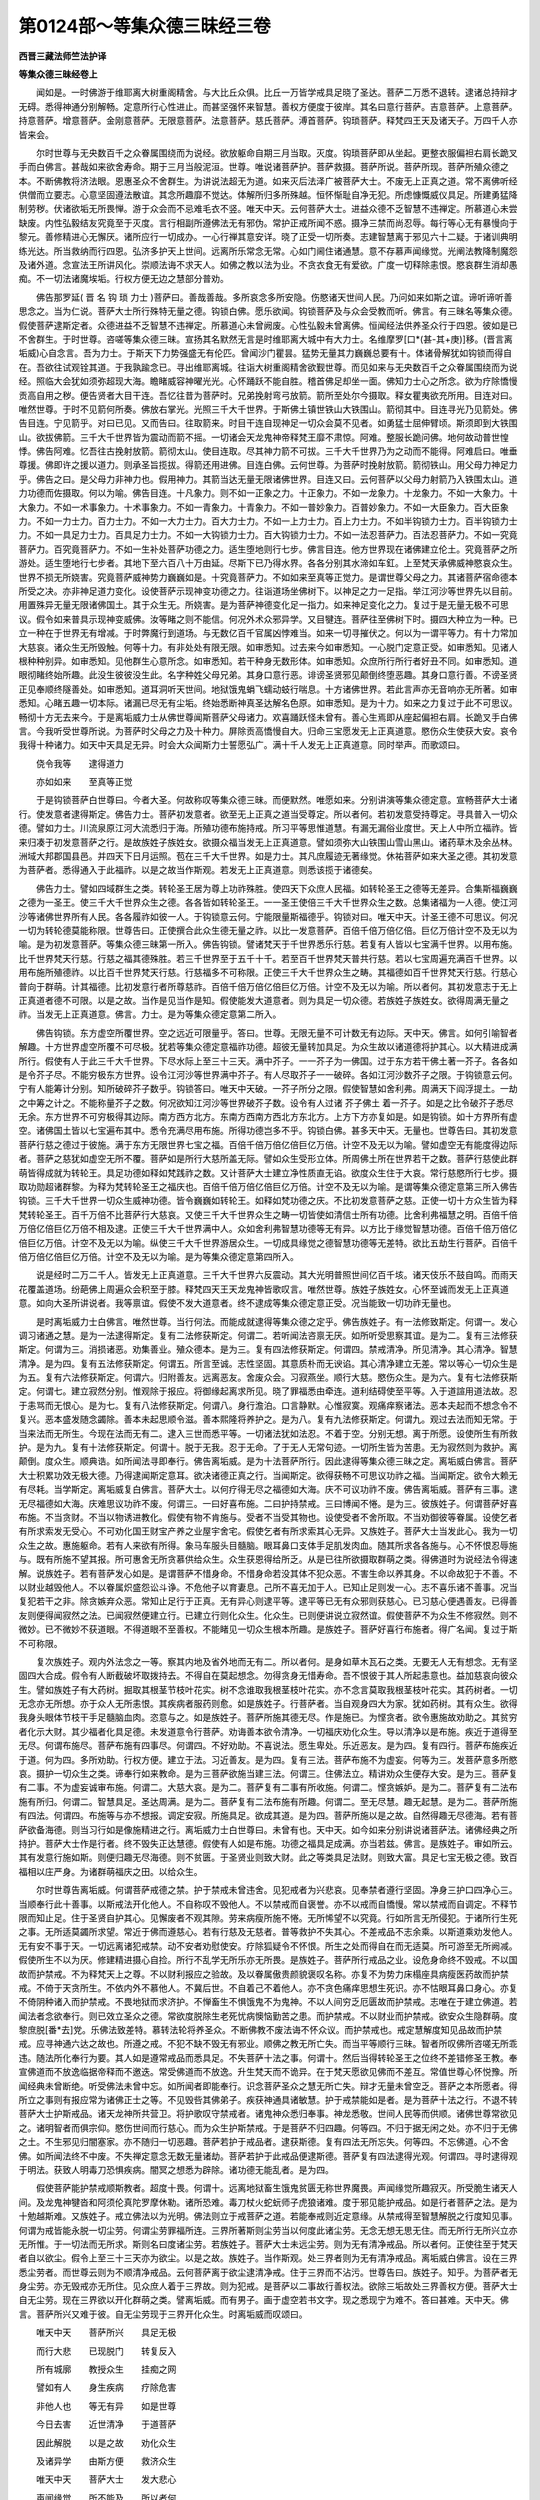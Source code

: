 第0124部～等集众德三昧经三卷
================================

**西晋三藏法师竺法护译**

**等集众德三昧经卷上**


　　闻如是。一时佛游于维耶离大树重阁精舍。与大比丘众俱。比丘一万皆学戒具足晓了圣达。菩萨二万悉不退转。逮诸总持辩才无碍。悉得神通分别解畅。定意所行心性进止。而甚坚强怀来智慧。善权方便度于彼岸。其名曰意行菩萨。吉意菩萨。上意菩萨。持意菩萨。增意菩萨。金刚意菩萨。无限意菩萨。法意菩萨。慈氏菩萨。溥首菩萨。钩琐菩萨。释梵四王天及诸天子。万四千人亦皆来会。

　　尔时世尊与无央数百千之众眷属围绕而为说经。欲放躯命自期三月当取。灭度。钩琐菩萨即从坐起。更整衣服偏袒右肩长跪叉手而白佛言。甚哉如来欲舍寿命。期于三月当般泥洹。世尊。唯说诸菩萨护。菩萨救摄。菩萨所说。菩萨所现。菩萨所殖众德之本。不断佛教将济法眼。恩惠圣众不舍群生。为讲说法超无为道。如来灭后法泽广被菩萨大士。不废无上正真之道。常不离佛听经供僧而立要志。心意坚固遵法散谊。其念所趣靡不觉达。体解所归多所殊越。恒怀惭耻自净无犯。所虑慷慨威仪具足。所建勇猛降制劳秽。伏诸欲垢无所畏惮。游于众会而不忌难毛衣不竖。唯天中天。云何菩萨大士。进益众德不乏智慧不违禅定。所慕道心未尝缺废。内性弘毅结友究竟至于灭度。言行相副所遵佛法无有邪伪。常护正戒所闻不惑。摄净三禁而尚忍辱。每行等心无有暴慢向于黎元。善修精进心无懈厌。诸所应行一切成办。一心行禅其意安详。晓了正受一切所奏。志建智慧离于邪见六十二疑。于诸训典明练光达。所当救纳而行四恩。弘济多护天上世间。远离所乐常念无常。心如门阃住诸通慧。意不存慕声闻缘觉。光阐法教降制魔怨及诸外道。念宣法王所讲风化。崇顺法诲不求天人。如佛之教以法为业。不贪衣食无有爱欲。广度一切释除恚恨。愍哀群生消却愚痴。不一切法诸魔埃垢。行权方便无边之慧部分普劝。

　　佛告那罗延( 晋 名 钩 琐 力士 )菩萨曰。善哉善哉。多所哀念多所安隐。伤愍诸天世间人民。乃问如来如斯之谊。谛听谛听善思念之。当为仁说。菩萨大士所行殊特无量之德。钩锁白佛。愿乐欲闻。钩锁菩萨及与众会受教而听。佛言。有三昧名等集众德。假使菩萨逮斯定者。众德进益不乏智慧不违禅定。所慕道心未曾阙废。心性弘毅未曾离佛。恒闻经法供养圣众行于四恩。彼如是已不舍群生。于时世尊。咨嗟等集众德三昧。宣扬其名默然无言是时维耶离大城中有大力士。名维摩罗[口*(甚-其+庚)]移。(晋言离垢威)心自念言。吾为力士。于斯天下力势强盛无有伦匹。曾闻沙门瞿昙。猛势无量其力巍巍总要有十。体诸骨解犹如钩锁而得自在。吾欲往试观铨其道。于我孰踰念已。寻出维耶离城。往诣大树重阁精舍欲觐世尊。而见如来与无央数百千之众眷属围绕而为说经。照临大会犹如须弥超现大海。瞻睹威容神曜光光。心怀踊跃不能自胜。稽首佛足却坐一面。佛知力士心之所念。欲为疗除憍慢贡高自用之秽。便告贤者大目干连。吾忆往昔为菩萨时。兄弟挽射弯弓放箭。箭所至处尔今摄取。释女瞿夷欲充所用。目连对曰。唯然世尊。于时不见箭何所奏。佛放右掌光。光照三千大千世界。于斯佛土镇世铁山大铁围山。箭彻其中。目连寻光乃见箭处。佛告目连。宁见箭乎。对曰已见。又而告曰。往取箭来。时目干连自现神足一切众会莫不见者。如勇猛士屈伸臂顷。斯须即到大铁围山。欲拔佛箭。三千大千世界皆为震动而箭不摇。一切诸会天龙鬼神帝释梵王靡不肃惊。阿难。整服长跪问佛。地何故动普世惶悸。佛告阿难。忆吾往古挽射放箭。箭彻太山。使目连取。尽其神力箭不可拔。三千大千世界乃为之动而不能得。阿难启曰。唯垂尊援。佛即许之援以道力。则承圣旨揽拔。得箭还用进佛。目连白佛。云何世尊。为菩萨时挽射放箭。箭彻铁山。用父母力神足力乎。佛告之曰。是父母力非神力也。假用神力。其箭当达无量无限诸佛世界。目连又曰。云何菩萨以父母力射箭乃入铁围太山。道力功德而佐摄取。何以为喻。佛告目连。十凡象力。则不如一正象之力。十正象力。不如一龙象力。十龙象力。不如一大象力。十大象力。不如一术事象力。十术事象力。不如一青象力。十青象力。不如一普妙象力。百普妙象力。不如一大臣象力。百大臣象力。不如一力士力。百力士力。不如一大力士力。百大力士力。不如一上力士力。百上力士力。不如半钩锁力士力。百半钩锁力士力。不如一具足力士力。百具足力士力。不如一大钩锁力士力。百大钩锁力士力。不如一法忍菩萨力。百法忍菩萨力。不如一究竟菩萨力。百究竟菩萨力。不如一生补处菩萨功德之力。适生堕地则行七步。佛言目连。他方世界现在诸佛建立伦土。究竟菩萨之所游处。适生堕地行七步者。其地下至六百八十万由延。尽斯下已乃得水界。各各分别其水渧如车釭。上至梵天承佛威神愍哀众生。世界不损无所娆害。究竟菩萨威神势力巍巍如是。十究竟菩萨力。不如如来至真等正觉力。是谓世尊父母之力。其诸菩萨宿命德本所受之决。亦非神足道力变化。设使菩萨示现神变功德之力。往诣道场坐佛树下。以神足之力一足指。举江河沙等世界先以目前。用置殊异无量无限诸佛国土。其于众生无。所娆害。是为菩萨神德变化足一指力。如来神足变化之力。复过于是无量无极不可思议。假令如来普具示现神变威佛。汝等睹之则不能信。何况外术众邪异学。又目犍连。菩萨往至佛树下时。摄四大种立为一种。已立一种在于世界无有增减。于时弊魔行到道场。与无数亿百千官属凶悖难当。如来一切寻摧伏之。何以为一谓平等力。有十力常加大慈哀。诸众生无所毁触。何等十力。有非处处有限无限。如审悉知。过去来今如审悉知。一心脱门定意正受。如审悉知。见诸人根种种别异。如审悉知。见他群生心意所念。如审悉知。若干种身无数形体。如审悉知。众庶所行所行者好丑不同。如审悉知。道眼彻睹终始所趣。此没生彼彼没生此。名字种姓父母兄弟。其身口意行恶。诽谤圣贤邪见颠倒终堕恶趣。其身口意行善。不谤圣贤正见奉顺终隧善处。如审悉知。道耳洞听天世间。地狱饿鬼蜎飞蠕动蚑行喘息。十方诸佛世界。若此言声亦无音响亦无所著。如审悉知。心睹五趣一切本际。诸漏已尽无有尘垢。终始悉断神真圣达解名色原。如审悉知。是为十力。如来之力复过于此不可思议。畅彻十方无去来今。于是离垢威力士从佛世尊闻斯菩萨父母诸力。欢喜踊跃怪未曾有。善心生焉即从座起偏袒右肩。长跪叉手白佛言。今我听受世尊所说。为菩萨时父母之力及十种力。屏除贡高憍慢自大。归命三宝愿发无上正真道意。愍伤众生使获大安。哀令我得十种诸力。如天中天具足无异。时会大众闻斯力士誓愿弘广。满十千人发无上正真道意。同时举声。而歌颂曰。

　　侥令我等　　逮得道力

　　亦如如来　　至真等正觉

　　于是钩锁菩萨白世尊曰。今者大圣。何故称叹等集众德三昧。而便默然。唯愿如来。分别讲演等集众德定意。宣畅菩萨大士诸行。使发意者逮得斯定。佛告力士。菩萨初发意者。欲至无上正真之道当受尊定。所以者何。若初发意受持尊定。寻具普入一切众德。譬如力士。川流泉原江河大流悉归于海。所殖功德布施持戒。所习平等思惟道慧。有漏无漏俗业度世。天上人中所立福祚。皆来归凑于初发意菩萨之行。是故族姓子族姓女。欲摄众福当发无上正真道意。譬如须弥大山铁围山雪山黑山。诸药草木及余丛林。洲域大邦郡国县邑。并四天下日月运照。苞在三千大千世界。如是力士。其凡庶履迹无著缘觉。休祐菩萨如来大圣之德。其初发意为菩萨者。悉得通入于此福祚。以是之故当作斯观。若发无上正真道意。则悉该揽于诸德矣。

　　佛告力士。譬如四域群生之类。转轮圣王居为尊上功祚殊胜。使四天下众庶人民福。如转轮圣王之德等无差异。合集斯福巍巍之德为一圣王。使三千大千世界众生之德。各各皆如转轮圣王。一一圣王使倍三千大千世界众生之数。总集诸福为一人德。使江河沙等诸佛世界所有人民。各各履祚如彼一人。于钩锁意云何。宁能限量斯福德乎。钩锁对曰。唯天中天。计圣王德不可思议。何况一切为转轮德莫能称限。世尊告曰。正使撰合此众生德无量之祚。以比一发意菩萨。百倍千倍万倍亿倍。巨亿万倍计空不及无以为喻。是为初发意菩萨。等集众德三昧第一所入。佛告钩锁。譬诸梵天于千世界悉乐行慈。若复有人皆以七宝满千世界。以用布施。比千世界梵天行慈。行慈之福其德殊胜。若三千世界至于五千十千。若至百千世界梵天普共行慈。若以七宝周遍充满百千世界。以用布施所殖德祚。以比百千世界梵天行慈。行慈福多不可称限。正使三千大千世界众生之畴。其福德如百千世界梵天行慈。行慈心普向于群萌。计其福德。比初发意行者所尊慈祚。百倍千倍万倍亿倍巨亿万倍。计空不及无以为喻。所以者何。其初发意志于无上正真道者德不可限。以是之故。当作是见当作是知。假使能发大道意者。则为具足一切众德。若族姓子族姓女。欲得周满无量之祚。当发无上正真道意。佛言。力士。是为等集众德定意第二所入。

　　佛告钩锁。东方虚空所覆世界。空之远近可限量乎。答曰。世尊。无限无量不可计数无有边际。天中天。佛言。如何引喻智者解趣。十方世界虚空所覆不可尽极。犹若等集众德定意福祚功德。超彼无量转加具足。为众生故以诸道德将护其心。以大精进成满所行。假使有人于此三千大千世界。下尽水际上至三十三天。满中芥子。一一芥子为一佛国。过于东方若干佛土著一芥子。各各如是令芥子尽。不能穷极东方世界。设令江河沙等世界满中芥子。有人尽取芥子一一破碎。各如江河沙数芥子之限。于钩锁意云何。宁有人能筹计分别。知所破碎芥子数乎。钩锁答曰。唯天中天破。一芥子所分之限。假使智慧如舍利弗。周满天下阎浮提土。一劫之中筹之计之。不能称量芥子之数。何况欲知江河沙等世界破芥子数。设令有人过诸 芥子佛土 着一芥子。如是之比令破芥子悉尽无余。东方世界不可穷极得其边际。南方西方北方。东南方西南方西北方东北方。上方下方亦复如是。如是钩锁。如十方界所有虚空。诸佛国土皆以七宝遍布其中。悉令充满尽用布施。所得功德岂多不乎。钩锁白佛。甚多天中天。无量也。世尊告曰。其初发意菩萨行慈之德过于彼施。满于东方无限世界七宝之福。百倍千倍万倍亿倍巨亿万倍。计空不及无以为喻。譬如虚空无有能度得边际者。菩萨之慈犹如虚空无所不覆。菩萨如是所行大慈所盖无际。譬如众生受形立体。所周佛土所在世界若干之数。菩萨行慈使此群萌皆得成就为转轮王。具足功德如释如梵践祚之数。又计菩萨大士建立净性质直无谄。欲度众生住于大哀。常行慈愍所行七步。摄取功勋超诸群黎。为释为梵转轮圣王之福庆也。百倍千倍万倍亿倍巨亿万倍。计空不及无以为喻。是谓等集众德定意第三所入佛告钩锁。三千大千世界一切众生威神功德。皆令巍巍如转轮王。如释如梵功德之庆。不比初发意菩萨之慈。正使一切十方众生皆为释梵转轮圣王。百千万倍不比菩萨行大慈哀。又使三千大千世界众生之畴一切皆使如清信士所有功德。比舍利弗福慧之明。百倍千倍万倍亿倍巨亿万倍不相及逮。正使三千大千世界满中人。众如舍利弗智慧功德等无有异。以方比于缘觉智慧功德。百倍千倍万倍亿倍巨亿万倍。计空不及无以为喻。纵使三千大千世界游居众生。一切成具缘觉之德智慧功德等无差特。欲比五劫生行菩萨。百倍千倍万倍亿倍巨亿万倍。计空不及无以为喻。是为等集众德定意第四所入。

　　说是经时二万二千人。皆发无上正真道意。三千大千世界六反震动。其大光明普照世间亿百千垓。诸天伎乐不鼓自鸣。而雨天花覆盖道场。纷葩佛上周遍众会积至于膝。释梵四天王天龙鬼神皆歌叹言。唯然世尊。族姓子族姓女。心怀至诚而发无上正真道意。如向大圣所讲说者。我等禀谊。假使不发大道意者。终不逮成等集众德定意正受。况当能致一切功祚无量也。

　　是时离垢威力士白佛言。唯然世尊。当行何法。而能成就逮得等集众德之定乎。佛告族姓子。有一法修致斯定。何谓一。发心调习诸通之慧。是为一法逮得斯定。复有二法修获斯定。何谓二。若听闻法咨禀无厌。如所听受思察其谊。是为二。复有三法修获斯定。何谓为三。消损诸恶。劝集善业。殖众德本。是为三。复有四法修获斯定。何谓四。禁戒清净。所见清净。其心清净。智慧清净。是为四。复有五法修获斯定。何谓五。所言至诚。志性坚固。其意质朴而无谀谄。其心清净建立无差。常以等心一切众生是为五。复有六法修获斯定。何谓六。归附善友。远离恶友。舍废众会。习寂燕坐。顺行大慈。愍伤众生。是为六。复有七法修获斯定。何谓七。建立寂然分别。惟观除于报应。将御缘起离求所见。晓了罪福悉由牵连。道利结碍使至平等。入于道諠用道法故。忍于恚骂而无恨心。是为七。复有八法修获斯定。何谓八。身行澹泊。口言静默。心惟寂寞。观痛痒察诸法。恶本夫起而不想念令不复兴。恶本盛发随念蠲除。善本未起思顺令滋。善本熙隆将养护之。是为八。复有九法修获斯定。何谓九。观过去法而知无常。于当来法而无所生。今现在法而无有二。逮入三世而悉平等。一切诸法犹如法忍。不着于空。分别无想。离于所愿。设使所生有所救护。是为九。复有十法修获斯定。何谓十。脱于无我。忍于无命。了于无人无常句迹。一切所生皆为苦患。无为寂然则为救护。离颠倒。度众生。顺典诰。如所闻法寻即奉行。佛告离垢威。是为十法菩萨所行。因此逮得等集众德三昧之定。离垢威白佛言。菩萨大士积累功效无极大德。乃得逮闻斯定意耳。欲决诸德正真之行。当闻斯定。欲得获畅不可思议功祚之福。当闻斯定。欲令大赖无有尽耗。当学斯定。离垢威复白佛言。菩萨大士。以何疗得无尽之福德如大海。庆不可议功祚不废。佛告离垢威。菩萨有三事。逮无尽福德如大海。庆难思议功祚不废。何谓三。一曰好喜布施。二曰护持禁戒。三曰博闻不惓。是为三。彼族姓子。何谓菩萨好喜布施。不当贪财。不当以物诱进教化。假使有物不肯施与。受者不当受其物也。设使受者不舍所取。不当劝御彼等眷属。设使乞者有所求索发无受心。不可劝化国王财宝产养之业屋宇舍宅。假使乞者有所求索其心无异。又族姓子。菩萨大士当发此心。我为一切众生之故。惠施躯命。若有人来欲有所得。象马车服头目髓脑。眼耳鼻口支体手足肌发肉血。随其所求各各施与。心不怀恨忍辱施与。既有所施不望其报。所可惠舍无所贪慕供给众生。众生获恩得给所乏。从是已往所欲摄取群萌之类。得佛道时为说经法令得速解。说族姓子。若有菩萨发心如是。是谓菩萨不惜身命。不惜身命若没其体不犯众恶。不害生命以养其身。不以命故犯于不善。不以财业越毁他人。不以眷属炽盛怨讼斗诤。不危他子以育妻息。己所不喜无加于人。已知止足则发一心。志不喜乐诸不善事。况当复犯若干之非。除贪嫉弃众恶。常知止足行于正真。无有异心则逮平等。逮平等已无有众邪则获慈心。已习慈心便遇善友。已得善友则便得闻寂然之法。已闻寂然便建立行。已建立行则化众生。化众生。已则便讲说立寂然谊。假使菩萨不为众生不修寂然。则不微妙。已不微妙不获道眼。不得道眼不至善权。不能睹见一切众生根本所趣。是族姓子。菩萨好喜行布施者。得广名闻。复过于斯不可称限。

　　复次族姓子。观内外法念之一等。察其内地及省外地而无有二。所以者何。是身如草木瓦石之类。无要无人无有想念。无有坚固四大合成。假令有人断截破坏取拨持去。不得自在莫起想念。勿得贪身无惜寿命。吾不恨彼于其人所起恚意也。益加慈哀向彼众生。譬如族姓子有大药树。掘取其根茎节枝叶花实。树不念谁取我根茎枝叶花实。亦不念言莫取我根茎枝叶花实。其药树者。一切无念亦无所想。亦于众人无所恚恨。其疾病者服药则愈。如是族姓子。行菩萨者。当自观身四大为家。犹如药树。其有众生。欲得我身头眼体节枝干手足髓脑血肉。恣意与之。如是族姓子。菩萨所施其德无尽。作是施已。为悭贪者。欲令惠施故劝助之。其贫穷者化示大财。其少福者化具足德。未发道意令行菩萨。劝诲善本欲令清净。一切福庆劝化众生。导以清净以是布施。疾近于道得至无尽。何谓布施尽。菩萨布施有四事尽。何谓四。不好劝助。不喜说法。愿生卑处。乐近恶友。是为四。复有四行。菩萨布施疾近于道。何为四。多所劝助。行权方便。建立于法。习近善友。是为四。复有三法。菩萨布施不为虚妄。何等为三。发菩萨意多所愍哀。摄护一切众生之类。谛奉行如来教命。是为三菩萨欲施当建三法。何谓三。住佛法立。精讲劝众生便存大安。是为三。菩萨复有二事。不为虚妄诚审布施。何谓二。大慈大哀。是为二。菩萨复有二事有所收施。何谓二。悭贪嫉妒。是为二。菩萨复有二法布施有所归。何谓二。智慧具足。圣达周满。是为二。菩萨复有二法布施有所趣。何谓二。至无尽慧。趣无起慧。是为二。菩萨所施有四法。何谓四。布施等与亦不想报。调定安寂。所施具足。欲成其道。是为四。菩萨所施以是之故。自然得趣无尽德海。若有菩萨欲备海德。则当习行如是像施精进之行。离垢威力士白世尊曰。未曾有也。天中天。如今如来分别讲说诸菩萨法。诸佛经典之所持护。菩萨大士作是行者。终不毁失正达慧德。假使有人如是布施。功德之福具足成满。亦当若兹。佛言。是族姓子。审如所云。其有发意行施如斯。则便归趣无尽海德。则不贫匮。于圣贤业则致大财。此之等类具足法财。则致大富。具足七宝无极之德。致百福相以庄严身。为诸群萌福庆之田。以给众生。

　　尔时世尊告离垢威。何谓菩萨戒德之禁。护于禁戒未曾违舍。见犯戒者为兴悲哀。见奉禁者遵行坚固。净身三护口四净心三。当顺奉行此十善事。以斯戒法开化他人。不自称叹不毁他人。不以禁戒而自褒誉。亦不以戒而自憍慢。常以禁戒而自调定。不释节限而知止足。住于圣贤自护其心。见懈废者不观其隙。劳来病瘦所施不惓。无所悕望不以究竟。行如所言无所侵犯。于诸所行生死之事。无所适莫蠲所求望。常近于佛而遵慈心。若有行慈及无慈者。普等救护不失其心。不差戒品不志余乘。以斯道乘劝发他人。无有安不事于天。一切远离诸犯戒禁。动不安者劝慰使安。疗除狐疑令不怀恨。所生之处而得自在而无适莫。所可游至无所阙减。假使所生不以为厌。修建精进摄心自捡。所行不乱学无所乐亦无所畏。是族姓子。菩萨所行戒品之业。设危身命终不毁戒。不以国故而护禁戒。不为释梵天上之尊。不以财利报应之验故。及以眷属傲贵颜貌褒叹名称。亦复不为势力床榻座具病瘦医药故而护禁戒。不倚于天贪所生。不依内外不慕他人。不冀后世。不自着己不着他人。亦不贪色痛痒思想生死识。亦不怙眼耳鼻口身心。亦复不倚阴种诸入而护禁戒。不畏地狱而求济护。不惮畜生不惧饿鬼不为鬼神。不以人间穷乏厄匮故而护禁戒。志唯在于建立佛道。若闻法者念欲奉行。则已效立圣众之德。常欲度脱除生老死忧病懊恼勤苦之患。而护禁戒。不以财业而护禁戒。欲安众生隐群萌。度黎庶脱[番*去]党。乐佛法致差特。慕转法轮将养圣众。不断佛教不废法诲不怀众议。而护禁戒也。戒定慧解度知见品故而护禁戒。应寻神通六达之故也。所遵之戒。不犯不缺不毁无有邪业。顺佛之教无所亡失。而当平等顺行三昧。智者所叹佛所咨嗟无所乖违。随法所化奉行为要。其人如是遵常戒品而悉具足。不失菩萨十法之事。何谓十。然后当得转轮圣王之位终不差错修圣王教。奉宣佛道而不放逸临据帝释而不邀迭。常受佛道而不放逸。升生梵天而不诡异。在于梵天愿欲见佛而不差互。常值世尊心怀悦豫。所闻经典未曾断绝。听受佛法未曾中忘。如所闻者即能奉行。识念菩萨圣众之慧无所亡失。辩才无量未曾空乏。菩萨之本所愿者。得所立之事则有报应常为诸佛正士之等。不见毁呰其佛弟子。疾获神通具诸敏慧。护于戒禁能如是者。是为菩萨十法之行。不退不转菩萨大士护斯戒品。诸天龙神所共营卫。将护歌叹守禁戒者。诸鬼神众悉归奉事。神龙悉敬。世间人民等而供顺。诸佛世尊常欲见之。诸明智者而俱宗仰。愍伤世间而行慈心。而为众生护斯禁戒。于是菩萨不归四趣。何等四。不归于据无闲之处。亦不归于无佛之土。不生邪见归闇塞家。亦不随归一切恶趣。菩萨若护于戒品者。逮获斯德。复有四法无所忘失。何等四。不忘佛道。心不舍佛。如所闻法终不中废。不失禅定意念无数无量诸劫。菩萨若护于此戒品便逮斯德。菩萨复有四法逮得光观。何谓四。寻时逮得观于明法。获致人明毒刀恐惧疾病。闇冥之想悉为辟除。诸功德无能乱者。是为四。

　　假使菩萨能护禁戒顺斯教者。超度十畏。何谓十。远离地狱畜生饿鬼贫匮无称世界魔畏。声闻缘觉所趣寂灭。所受脆生诸天人间。及龙鬼神犍沓和阿须伦真陀罗摩休勒。诸所恐难。毒刀杖火蛇蚖师子虎狼诸难。度于邪见能护戒品。如是行者菩萨之法。是为十勉越斯难。又族姓子。戒立佛法以为光明。佛法则立于戒菩萨之道。若能奉戒则近定意缘。从禁戒得至智慧解脱之行度知见事。何谓为戒皆能永脱一切尘劳。何谓尘劳罪福所连。三界所著斯则尘劳当以何度此诸尘劳。无念无想无思无住。而无所行无所兴立亦无所惟。于一切法而无所求。斯则名曰度诸尘劳。若族姓子。菩萨大士未远尘劳。则为无有清净戒品。所以者何。正使往至于梵天者自以欲尘。假令上至三十三天亦为欲尘。以是之故。族姓子。当作斯观。处三界者则为无有清净戒品。离垢威白佛言。设在三界悉尘劳者。而世尊云则为不顺清净戒品。云何菩萨离于欲尘逮清净戒。住于三界而不沾污。世尊告曰。族姓子。知乎。为菩萨者无身尘劳。亦无毁戒亦无所住。见众庶人着于三界故。则为犯戒。是菩萨以二事故行善权法。欲除三垢故处三界善权方便。菩萨大士自无尘劳。现在三界欲以开化群萌之类。譬离垢威。而有男子。画于虚空若书文字。现之悉现宁为难不。答曰甚难。天中天。佛言。菩萨所兴又难于彼。自无尘劳现于三界开化众生。时离垢威而叹颂曰。

　　唯天中天　　菩萨所兴　　具足无极

　　而行大悲　　已现脱门　　转复反入

　　所有城廓　　教授众生　　挂痴之网　 

　　譬如有人　　身生疾病　　疗除危害

　　非他人也　　等无有异　　如是世尊

　　今日去害　　近世清净　　于道菩萨

　　因此解脱　　以是之故　　劝化众生

　　及诸异学　　由斯方便　　救济众生

　　唯天中天　　菩萨大士　　发大悲心

　　声闻缘觉　　所不能及　　所以者何

　　声闻缘觉　　无有大悲　　善权方便

　　具足之行　 

**等集众德三昧经卷中**


　　尔时世尊复告离垢威力士言。族姓子。菩萨若闻如此行迹当勤奉行。云何求闻禀听尊长。常行恭敬弃捐憍慢。言语柔和志性仁调。观念于法犹如医药。于师和上设世尊想。自察其身思撰法药发医王想。于诸众生为疾病想。若务求法不当爱身。不贪命不倚寿。不慕于容被服。常好经典以法为本。一切所有施而不吝。志利法谊放忽财利。将护法宝离俗所珍。以利法故灭除一切世间财贿。以法宝利蠲除凡俗所慕之珍。欲除众生尘劳爱欲一切之瑕。常当慕求正法之典。欲度一切众生之类皆至灭度。便当护持导以正法。以能导护正法典者。则能普获将养一切所行德本。以是之故。假使有人欲求佛道。若欲逮成最正觉者。欲得竖立于法柱者。当学博闻。譬如族姓子。须弥山王为天大柱若天上柱。则为巍巍多所覆盖。所在严饰于忉利天。佛言。如是菩萨大士博览广闻则为慧柱。所可游居天上世间光色巍巍。设族姓子。若有菩萨志愿佛道我当成佛。则当晓了权便博闻常修精进。一切众生在于邪智。则为然设智慧灯明。假使菩萨入博闻时精勤求慧。则为具足众生之智所作已辨。尔时诸天则为其人举声咨叹。欢喜善心生焉。今此正士如是谊像。博闻之力逮十种力。致最正觉诸根明达。如是利谊为菩萨行。执智慧刀割截一切尘劳之欲。若有菩萨如是像谊。堪任明慧所说经法。则能蠲除众生尘劳危厄。若有菩萨如是像谊。便能说法灭除爱欲。如是菩萨则能归趣往古世尊所可游居。如是谊像则能降伏魔及官属。如是堪任以十二事法轮为转。如族姓子。菩萨大士精勤博闻立于圣达。应时即普三千大千世界所有众魔。皆为忧愁悒戚难可。今此菩萨不从我教违吾本心。皆见弃捐不得自由。所以者何。族姓子。从闻获智。智于尘劳为最尊。其无尘欲魔不得便。以是之故当作斯观。假使菩萨开入博闻分别经典好乐于法。从是已往所可教授。降制众魔尘欲魔阴盖魔起灭魔天魔官属。是为四魔自然为伏。又族姓子。犹如往古诸菩萨者。所入博闻分别法谊好乐经典。今当粗举略说其要。乃至曩昔久远世时。无央数劫不可称限。广普无量不可思议。彼时劫中有一仙人名曰郁怛。处在林树得五神通。常行等心慈悲喜护。游居幽薮心自念言。吾行慈心其身柔濡常悦安隐。不可以慈灭除众生自在爱欲。亦不可去嗔恚愚痴。旷绝邈路尘劳之欲。不以此慈能致圣贤之正见也。不可致福。安能逮成贤圣等观。复自念言。常以二事可缘致贤圣正见。何谓二。听省他音因缘。思惟静志在行。寻即欢喜发大精进。亦复入于法。我于何所得闻是说。则以法故欲求经典。入于郡国县邑丘聚。欲求经卷永不可闻。时魔天人往至其所言。族姓子。吾有佛名将护读诵。假族姓子。自逼迫身日自暴炙。 自闻其 身所 护音声。然后乃书如是诸颂。尔乃令仁得闻此颂四句之绝。于时族姓子。郁怛仙士心自念言。我从无数难限劫来弃捐此身乐于牢狱。挝杖鞭挞或以利刀。段段解身形体离散肌肉断绝。以爱欲故致得系缚。遭是众患不可称数。不用此身不用危痛痒。未曾以身加益一切。假使能已导利群生。吾当以此无坚固身求得经典。我获善利心怀悦豫。当从天人逮得闻典志未曾有。兴世尊心而怀恭恪。则取利刀自割其身。日中自炙从耳听闻。而谓天言。愿天演说佛名。将护读诵。吾恭敬法故放舍身不惜寿命。以是因缘等集所闻。时族姓子。睹见上仙恭恪乐法巍巍如是。颜色黮黤憔悴。功德难睹即没不现于是上仙心自念言。将无试吾闻此偈乎。为之恭敬奉顺法故。自舍其身不惜寿命得闻之耶。吾所合集恭敬经典。所殖德本不失其功不见欺惑。假使我身至诚不虚。质直无谄愍哀众生。不贪身命舍其体寿。闻此法者由是诚谛。于此现世他方佛国奉修法者。斯等之人令现面像。使我见之得闻经法。这立此愿口复说言。应时下方过三十二诸佛国土。有世界名普等离垢。彼佛号曰无垢称王如来至真等正觉。今现在说法。于时其佛即见上仙心之所念。又欲教化阎浮提人。譬如勇士屈申臂顷。彼佛如是斯须之顷。从己佛土忽然不现。即住止于上仙之前。及与菩萨五百俱。其如来这现世间。自然大光普有所照。而取天花亿百千伎乐不鼓自鸣。诸菩萨会于彼林薮。于时岩树一切根株茎节枝叶华实皆出法音。上胜仙士。适闻彼佛见其形像心无所畏。即时其体平复如故无有疮疣。于是族姓子。上仙见无垢称王如来至真等正觉。相好巍巍犹须弥山。威神光明踰于日月。神妙圣达为天人尊。诸根寂定若虚空不增不减。欢喜踊跃善心显发。即从坐起更整衣服。偏袒右肩右膝着地。叉手白佛。是我世尊。安住大圣。我归命佛及法圣众。唯佛世尊。为我说法。若闻经者建立奉行。蠲除众生所贪受行。兴于正见而说经典。时族姓子。彼无垢称王如来至真等正觉。缘仙士故为诸天子及诸菩萨。分别说此等集众德三昧之定。于众会中八千天子往古造行修治谊理。即逮法忍。上胜仙士闻是三昧。踊跃欢喜入于微妙。寻时逮得无尽辩才。时彼如来。说八章句又复摄取。何等为八。一切诸法皆为本净。从想着致原自然净也。诸法无漏。一切诸漏皆为尽故也。诸法无著。皆度一切诸所著故也。诸法不虚。亦无有明吾我及人。平等一切诸法门故也。诸法何门。普现一切诸法门故也。诸法无来亦无往也。诸法怀来。断除一切诸所趣故也。诸法平等。于三世无去来今故也。而无有二是为上胜。八章句说。一切启度厌诸所有无有众患。

　　佛告上胜仙士。有八门句。至无有二。何谓八。诸法假号倚名故也。诸法像色犹从名兴故也。诸法合会依着字故也。诸法识自由恣故也。诸法自然则以无明自然故也。诸法为尽习行愚故也。诸法无处立于门者住无常故也。诸法平等以一精进趣于门故也。是为上胜八句门也。本无有二而致于二。

　　佛告上胜。复有八精进句。至无有尽而得自在。何谓八。无者。修精进事。劝助咒愿所修经典为现无处。彼者。行精进句。便能示现究竟法谊。不者。遵精进句。为除名色为示现法。所说经法悉令蠲除。他者。奉于精进现寂然法。六者。志于精进讲说经法。超度一切诸所挂碍。无本者。念精进句。为现如来无本之法。因者。精进为现一切缘法罪福为尽。等者。精进三昧示现诸法分别所趣。是为上胜。八精进句无尽辩才。

　　佛告上胜。复有八法为妙法句。觉了诸法为志平等。何谓八。空为印句。而无所倚而为现法。无想印句。无所建立而现经典。无愿印句。不依不倚不着不求而为现法。本际印句。为本空句。而等御之为现经典。法界印句。等御诸法而为本现。无本印句。现入诸法。犹如印句。蠲除去来今所本现法。灭尽印句。究竟灭尽永除诸法之所本现。是为上胜。八印句也。皆悉分别平等诸法而得成就是故于斯上胜。自在之句及所问句。精进句并诸印句。常当安祥顺行其句而精进学。如是族姓子。于彼无垢称王分别所问。于此遣智至彼世界。及余菩萨五千亿百千垓菩萨。斯须之间如发意顷自还佛土。虽还本土无去无来。其土人民不见如来为去为来。于是族姓子。上胜仙士。获无尽辩意不疑妄。亦无所失。得为诸天之所拥护。救护诸天降伏众魔及外异道。行入郡国县邑州域大邦。为一切人讲说经法。分别演斯等集众德三昧。具足千岁宣现此典。开化八万四千群萌之类住于声闻。发起八万四千众生志于缘觉。八万四千黎庶皆发无上正真道意。劝助八万四千蒸民后悉当为转轮圣王。八万四千建立帝释梵天慈悲喜护。无央数人得生天上。上胜仙士。至于末后仙没之时。生于无垢称王如来至真正觉之土。在于普等无垢世界。与万四千天子俱。佛言。族姓子。欲知尔时上胜仙士为异人乎。勿造斯观。所以者何。则吾是也。吾以至诚建立心愿。即致下方所在世界无垢称王如来至。

　　以是之故。族姓子。当作是观。于乐法菩萨。如来未曾取灭度。正法之教亦无灭尽。其好乐法为菩萨者。他方世界诸佛世尊则现目前。乐法菩萨。若在岩处若在树下。独闲居者若中间坐。即时得见受总持门。置于手掌若现裓上。若在头上若在顶上近而不远。乐法菩萨已为曾见过去诸佛。又诸天人发其辩才。亦复从受辩才之慧。乐法菩萨于此经典无有穷尽。诸佛世尊及诸天人不夺其愿。道所建立犹得自在欲得住立百岁千岁一劫过劫。亦得由己。乐法菩萨除老病死兴发其心。其意所在坚强久固。御于大智辩才之慧。乐法菩萨未曾发意犯于他人。以是之故。离垢威。闻斯博闻所积行者。遵奉精进便当逮获于此名德。当复过是复倍无数。若有菩萨欲得获致福藏德普。庆无终既禄无穷已。菩萨所厚功祚无量。不可称限无能尽极其边际者。离垢威。知其大海水尚可数渧。测知限量得其底泥。菩萨所兴三事戒闻施惠。不可胜限得其边际。三千大千世界尚可称量知其铢两尽其边际。欲尽菩萨所兴三事。戒闻施道不可限量。是为族姓子。三事行品。三事之中博闻为尊。为胜为长为无畴匹。譬如须弥山王。持戒施惠。犹如芥子在须弥山侧。当观博闻则须弥山王也。譬如飞鸟翱翔虚空足影所翳。宁几如乎。持戒施惠犹如斯也。譬如虚空弘普无际。博闻之德其若兹矣。所以者何。族姓子。施有二益。离贫匮得大富。戒有二益。度恶趣生升天。闻有二益。得圣慧除邪疑。其布施者。不离诸漏所受之阴。其持戒者。所受诸阴亦与漏俱。其博闻者。无有诸漏亦不受阴。以是之故。离垢威。斯谓菩萨博闻之应。佛说施戒博闻之时。三万二千群生殖众德本。皆发无上正真道德。五百比丘漏尽意解得法眼净。

　　于是离垢威力士白佛言。菩萨几法行疾得不起法忍。佛言。族姓子。菩萨有四法行。疾得不起法忍。何谓四。一观身如影而得解脱。二入于诸法如呼声响。晓了其心犹如幻化。察一切法皆归尽灭。是为四。菩萨疾得不起法忍。复有四法。何谓四。普修弘慈加诸众生。设使学者起于人想劝使晓解。一切诸法令知尽无不造有事。普皆睹见诸佛之法。不以肉眼亦非天眼。亦非法眼无所依倚。分明晓了心之所入。亦无有心亦不见心亦无缘会。是为四。复有四。何谓四。一切所有施而不吝。弃捐邪见。奉清净禁。寂除尘劳。是为四。复有四。何谓四。遵忍辱力入于诸法。悉知尽索。而崇精进。好澹泊法。是为四。复有四。何谓四。逮得禅定则无所倚。察于智慧亦不轻戏。摄权方便不着众生。皆具所行入无等伦。是为四。复有四。何谓四。常行大慈导利众生。具足大悲不厌终始。行于大喜欣乐于法。行于大护除诸倚着。是为四。复有四。何谓四。证明部分于三脱门。除诸三世过去来今。超度三界。观一切法本净无秽。佛言。离垢威。是为四法行。菩萨大士疾得不起法忍佛说此时。离垢威菩萨逮得不起法忍。欢喜踊跃升处虚空。去地四丈九尺。三千大千世界六反震动。其大光明普照世界。而雨天花百千伎乐。不鼓自鸣。于时世尊。知离垢威菩萨所念。寻时欣笑五色光从口出。照于十方无数佛国。还绕三匝从顶上入。贤者阿难。即从坐起更整衣服。偏袒右肩右膝着地。叉手白佛以偈赞曰。

　　得尊净智慧　　其目清明好

　　诸根为寂定　　澹泊度无极

　　光明照七尺　　金容神巍巍

　　何故现欣笑　　唯愿为分别

　　知诸天人行　　心意所归趣

　　三世之清净　　睹之所像类

　　其慧常通达　　未曾有挂碍

　　何故现欣笑　　月姿哀为说

　　过世天中天　　将来之世尊

　　今现十方佛　　智慧畅无量

　　修行悉清白　　疗愈若干病

　　一切靡不了　　愿为分别说

　　其身普周遍　　于此诸佛国

　　言音悉畅达　　无数之刹土

　　心向一切人　　常垂弘大慈

　　最胜哀为说　　敷演斯笑意

　　所在究练法　　寂然如月游

　　无喻如幻化　　自然若如梦

　　所获致得利　　常如雨泡起

　　何故现欣笑　　无师子师子

　　解空无有想　　超度愿脱门

　　诸法为自然　　了现究竟谊

　　寂默常调定　　游步如虚空

　　愿佛分别意　　今笑何感疗

　　孰为发妙心　　志愿尊觉慧

　　谁令力除魔　　应坐树王下

　　最胜今日谁　　而为超拥护

　　何故现欣笑　　大雄发遣说

　　诸声闻之众　　不能蹈斯地

　　一切之缘觉　　莫敢逮此道

　　是诸佛境界　　其德如大海

　　何感而欣笑　　世胜哀说之

　　佛告阿难。尔为宁见离垢威。踊在虚空去地四丈九尺乎。对曰已见。天中天。佛言。离垢威力士菩萨。过三百不可计会劫。当逮得无上正真。为最正觉号力严净王如来正真等正觉明行成为善逝世间解无上士道法御天人师为佛众祐。在于东方世界名清净。劫名净叹。力严净王如来清净世界。富乐炽盛人民安隐米谷平贱。快乐难及诸天人播殖无数。彼国人民被服饮食居止舍宅。譬如第四兜率天上。其佛说法无有奇特异种之说。唯但宣畅菩萨箧藏其佛国土无有声闻缘觉之名。皆纯菩萨逮得法忍。诸菩萨众甚多无极。其佛寿命无有限量。其土无有八据之难。降伏众魔抑制怨敌。无有群邪诸外异道。其佛世界地绀琉璃。紫磨黄金分错其间。于是离垢威菩萨。从虚空下稽首佛足归命世尊。从佛请求欲得出家。尔时钩锁菩萨前白佛言。唯天中天。怪未曾有。如今大圣讲说经典。其有诸天在于虚空。名德高妙皆诣如来。适见如来寻时欢喜。弃捐贡高自大之念。稽首世尊投身自归。大圣。乃能开化于此离垢威力士憍高自大。来诣佛所逮得大法。当为无量不可思议众生之类。演说经法令除慢恣。唯然世尊。其离垢威菩萨大士。为从几佛如来至真等正觉殖众德本。乃能疾逮如是神通。世尊告曰。钩锁。欲知其离垢威力士菩萨。已曾得供养六十二亿诸佛大圣。殖众德本建立无上正真之道。常复奉事无数诸佛净修梵行。钩锁。又问。唯然世尊。以何所殖无德之本而忘道意。心怀憍慢自大之性。来诣世尊欲有所试。佛告钩锁。有四事法。为菩萨行而忘道意。何谓四。心怀憍慢。不恭敬法。轻易善师。从后谤议。是为四。复有四法。何谓四。而复习乐声闻之众。与同所归。志乐下度。诽谤菩萨。忘法师恩。是为四。复有四。何谓四。其行谀谄。于法慢诞。二事自活。求于利养而着奉侍。是为四。复有四。何谓四。不觉魔事。为罪所盖缠绵蔽法。志性怯弱。钩锁。是为四法菩萨忘失道意。钩锁又听。离垢威。用何等故。为菩萨行而忘道意。往古世时。此贤劫中初始有佛。号曰拘娄秦。如来至真等正觉兴出于世。于彼世时。有善财大势贵姓极富梵志。时有一子。魔所惑立自发贡高。不欲往诣于如来所长益法。与沙门梵志诸长者俱。斗诤骂詈多所诽谤。不肯受法亦不见法。不得法师亦不恭敬承顺其教。当尔现世违失五法。何谓五。则离于佛不复相见不得闻法。不复建立菩萨之业不复咨问。所当行者而复忘失众德之本。无坚固意在于道心。摄取不善寻时则离于道行心。尔时寻离此五法行。佛言。钩锁。欲知是时所名善财大势贵姓梵志子乎。岂是异人勿作斯观。所以者何。则今离垢威菩萨是也。于彼世时心怀自大。寻则忘失所修道意。久复将护宿命德本诸通慧心。又有余福不复诽谤于诸通慧。故为力士而有大势。承佛圣旨不为众恶。闻佛音声便自发来。自以己力欲比如来。又闻世尊说菩萨力。寻即弃捐贡高慢恣。往古所殖众善之本。则现目前便逮法忍。威神通慧无所想念。尔时力士钩锁菩萨谓离垢威。唯族姓子。兴发何法逮得法忍。离垢威答曰。发起一切凡夫之法。又问云何而发。答曰。所发起者。至后究竟永无所有。亦非不异其所发起。常不复令有所依倚。亦无所证。钩锁又问。族姓子。凡夫之法及与佛法。有何差别。宁有若干乎。即便答曰。假号而名。因有若干。其谊无异。又问。唯族姓子。其凡夫法。以何解谊。答曰。无常亦无想念。无颠倒谊。又问。族姓子。所谓谊者。何所归趣。答曰。钩锁。其达谊者。亦不蠲除凡夫之法。亦不获于佛道法。又问族姓子。何谓法谊。答曰。无有二谊为诸法谊。又问不。曰其正见者。有二因缘。从他闻若思惟。厥行犹具。又问钩锁。如来不说但归要谊之故。谊则成要。因此何缘要得谊乎。不取美辞。又问钩锁。答曰。教不但取要谊。终不毁坏为菩萨美辞乎。则无有失自损毁也。假使有得美辞谊者。彼所逮者亦无所获。其菩萨者。不归于要谊而说法谊。以聪哲故。其不逮得不用谊报。一切诸法犹得自在。为尊为长为无等伦。所可分别限时消灭究竟灭度。本末永寂则为相谊。世尊所说以故。钩锁。其归命谊则不御法。亦无所念亦无御者不舍不御。其无所念则为坚要。其要坚者彼乃谓谊。钩锁又问。唯族姓子。岂有方计其归要谊。彼则归要一切法乎。答曰。有族姓子。又问以何因缘。答曰。诸法无本。一切悉空诸法澹泊。假使归要于空谊者。要澹泊谊亦复如斯。以是之故。族姓子。其归要谊则为道归一切诸法。答曰。族姓子。佛不言曰了一切诸法。悉归要御。答曰。如斯。以是之故。一切诸法推究本谊根原。所归要者其究竟谊。是等之门则第一谊。如云何当求所如所也。求如是行者。设无有法亦非法。亦无所起亦无所灭。诸贤圣道无有二道。亦无所作亦非不作亦非无造。如是则造菩萨之道。道无所造亦不求谊。亦仪不错乱。离垢威说是语时。五百比丘八百天子。远离尘垢得法眼净。离垢威菩萨谓钩锁曰。族姓子。如来所说但归要谊不取美辞。计此谊者无有二行。究竟其谊亦无所生。是故如来说此谊耳。但归要谊不取美辞。其归要谊并及美辞。本净平等志性自然无所超越。如来故曰。但归要谊不取美辞。

　　复次族姓子。如来所以说此言者。何以二事故兴于正见。何等为二。听察他音缘省思惟。其不博闻于法律者。顺以三昧在于终始堕于贡高。类斯之故。世尊告曰。听省法律乃为博闻多所劝助。以听经法悉以奉行。净于所疗至贤圣道。又问。云何比丘思惟疗行。答曰。以法疗行亦无所行。是为思惟要事有疗行。族姓子。是为疗行之所谓者。复次族姓子。假使菩萨疗行。不发音声不起吾我。有所讲说诸行处者。若说去者若说还者。一切皆亦无住亦无所得。亦无过去亦无当来亦不现在修此诸事。是谓思惟要者而以疗行。设见诸法一切自然悉归灭尽。设受诸法思观要净。假令察见一切诸法本净同像。亦睹要净设见一切诸法。诸法自然从本净起。亦观要净设使观见一切诸法本末不生。究竟无起究竟无灭。亦观要净设使观见一切诸法本净灭度。亦观要净亦不寂然亦无所观。是谓为观。是所观者。亦无所观亦无所见。假使无见无所观者。所见如是亦不见。则不名曰有所见也。于是世尊。赞离垢威菩萨曰。善哉善哉。族姓子。有所说者。当如仁说。其思要净为菩萨者。法不虚妄。其思要净为菩萨者。法无阴盖。其思要净为菩萨者。无有此法亦无脱门。其思要净为菩萨者。所行法者亦无所除。亦无所行亦无去来。是则等观为正见也。见一切法以平等故。亦不不等如有所见。又问。云何一切诸法而不等。如有所见如无所见。又族姓子。此诸法者。亦无欣见亦无不见。本末平等亦无所生。此之谓也。亦无所生亦无所有。不越所见不入寂然。此谓平等。亦不不有亦无所有。亦非自然非不自然。是谓平等。是所言者。亦无所说行无所生。亦无有见亦无越度平等寂然。斯谓等观。以能入于平等故也。又复重问。何故名曰平等入寂然乎。答曰等于吾我亦等非我。一切诸法亦无形像亦无毁呰。是谓平等入于寂然。于是钩锁菩萨白佛言。唯然世尊。至未曾有正入寂然。所由相者本净灭度。菩萨皆知如是诸法。若复闻者乃能信解。有所游居亦不中半而取灭度。佛告钩锁。以故菩萨。善权方便而以为乐。以权方便修具足行。发一切心归于游处四法。何等四。行大慈。无极哀。为诸通慧。不断佛教。是为四。假使能奉宣修此法。则入寂然所趣之相。一切本净悉为灭度。以至寂寞诸法之行。这闻此已则便信乐。所可游居亦不中半而取灭度。是故分别诸法之原。彼则寂寞亦无澹泊亦不堕落。所以者何。不欲弃舍一切众生。离垢威菩萨白佛言。何所菩萨纯淑。如佛所言不堕寂灭。世尊告曰。族姓子。假使菩萨无有诸见亦无想念。是为纯淑。于诸声闻一切众生。不修平等离佛法教。亦不劝乐大乘之行。疑诸通慧离于无愿。亦不灭度入于寂灭。则于其中证菩萨心。志在声闻缘觉而入灭度。又族姓子。菩萨若能入于寂然相者。皆能分别一切诸法。有所兴发悉为一切顺佛法众。遵修大乘为诸通慧之所兴居。愍伤一切群萌之类。普见一切与志愿俱。未曾断绝他人所侥。以是之故。族姓子。当作斯观。计于菩萨而皆纯淑游于寂然。离垢威白佛言。未曾有。世尊。菩萨所行而有差特。悉非声闻缘觉之地所能及也。于是钩锁菩萨白佛言。今此溥首童真者。在是会中静然而坐。亦不讲说于此三昧。世尊。寻见文殊师利心之所念。以心请观溥首童真。溥首童真谓钩锁菩萨。菩萨所行不以功德遵修佛道。不以利养不以生天。不以财业不以名闻。嗟叹德称宣畅其绩。不以衣食床卧病瘦医药。生活之业。不以国王大臣赏赐故。钩锁又问溥首菩萨。以何等故行菩萨道。溥首答曰。为众生故如愍伤之。故以法之谊开化群黎。志大乘故除于虚妄诸勤劳患。生寂然故已忍劳苦。欲安众生令得所愿。无所狐疑无悕望故。则无所著亦无所倚。亦无所受亦不专处。亦不究竟无有善哉。亦不吾我无有斯念。亦不退转亦不还反。设使诸法无所动转。亦不肃震无有将往。无所危害无有欢喜。亦不愁戚己独勇猛。无能胜者无能伏者。莫能踰者亦不憔悴。无所畏难不恐不惧。不卒不暴无有自大。亦无心意常处寂寞。常住无念同谊一乘。一教同像常作等行。悉欲救度众生之故。溥首言。族姓子。菩萨所行如斯比类。是故造行。钩锁又问溥首。何所施造为菩萨行。溥首答曰。设族姓子。其为菩萨不行于尽。亦无所起亦无不起。究竟诸尽尽所当尽。不念诸本末无起亦无所生。亦无聪明造行。如是为菩萨行乃应道行。复次钩锁。菩萨大士。不行尽过去意。于当来意无所起行。于现在意而无所住。亦无所行。心亦不着去来今也。遵修如是为菩萨行乃应道行。复次钩锁。布施道心众生如来则无有二。持戒忍辱精进一心智慧。道及众生至于如来则无有二。假使菩萨常遵此六度无极有所行者。所行之相不忧终始。遵修如此为菩萨行乃应道行。

**等集众德三昧经卷下**


　　复次钩锁。菩萨所遵不行色空。色者自空。亦不空痛痒思想生死识行识自然空。亦不教人行色为空。色者则空。本末尽无则曰自然。痛痒思想生死识则亦为空。若欲尽者本末尽空。故曰识空亦曰自然。若已尽者一切诸法亦当复尽。若诸法尽色亦当尽。痛痒思想生死识。识以便尽。假使一切诸色尽者。一切诸法亦当复尽。设使诸法尽者识亦当尽。假使菩萨遵修如是。为菩萨行则应道行。复次钩锁菩萨。菩萨所行亦不断除凡夫法行。至于佛法亦不殷勤度生死行也。亦不具足于灭度事。亦不睹见不善法兴。亦不观察于诸善法之所由来。不以惠故亦不见识。不用识故而见于慧。亦不破坏诸法界行。有所信喜至于解脱也。假使菩萨遵修如是。为菩萨行则应道行。复次族姓子。菩萨大士若造行者。法界无量人界无限。而悉信解法界无限慧界人界悉尽。所行法界人界则无有二。不以法界而有所损亦无有尽。想亦如是人界亦然。人界有相法界无相。及与人界如此相者。则无有相。其无有相。睹一切法悉无有相。不尽人界行无所畏。益从无要思想而兴起发也。颠倒之事诳诈化惑相处其中。其所行者不除欲尽不慕所生。亦不名闻亦不计常亦无所坏。亦不灭除我人寿命。假使菩萨遵修如是。为菩萨行则应道行。说是菩萨所行者品时。百千天子逮得法忍。尔时离垢威菩萨。即寻启受举大音声而叹颂言。使一切人群萌之类。所愿皆得普获利谊。如佛世尊悉令信乐此三昧定。

　　尔时魔王波旬谓溥首童真曰。我为堪任叹菩萨道如菩萨行乎。溥首答曰。可行也。时魔言曰。一切人行则菩萨行。诸声闻缘觉行则菩萨行。下一切居家所习荫担之行则菩萨行。一切魔行则菩萨行。所以者何。菩萨皆当同处其中。一切悉学是菩萨学。钩锁菩萨往诣魔所而谓之曰。云何菩萨而悉普学。魔答曰。八万四千种众生之行。二万一千则属贪欲行。二万一千属嗔怒行。二万一千属愚痴行。二万一千属等分行。是等之类皆悉遍入菩萨之行。是故钩锁。行贪欲行而离于欲行。嗔怒行而离于怒。行愚痴行而离于痴。行等分行而离等分适无所著。又族姓子。若有菩萨普遵一切众生之行。则能遍察群萌之行。开化一切黎庶之类。若有菩萨所修如是。为菩萨行则应道行。又问魔曰何谓一切魔行为菩萨行。答曰。菩萨皆当入诸魔心之所行故也。不以起为起。不随魔事之所教也。觉了魔行化众生行。观其所行不修彼行。独于魔众而示现不行魔行。又当修学魔之治化。虽在魔中而无魔事。又问魔曰。何谓一切声闻缘觉行为菩萨行。答曰。族姓子。假使菩萨为诸声闻缘觉。讲说经法具足所愿。在于彼行遵崇长益精进之行。当求斯惠。不用彼乘而取灭度也。复次族姓子。一切诸行皆自然行为泊澹。行菩萨所当信乐行者。其行已过一切所行如审谛行。一切诸行无所住。一切诸行悉无为行。亦无合会无所起行无所住行。菩萨当崇如是之行。魔王又问溥首。仁可垂恩重。复说此诸所行乎。溥首答曰辩才堪任皆度一切。所有境界为菩萨行。所以者何。其彼行者。不与眼界而俱合也。不与色界而合会也。不与耳声鼻香舌味身更意法意界。而俱合也。以是故。魔当作斯观。假使能度诸境界者。号曰正士。复次天子。菩萨设能如是行者。不为欺惑诸佛世尊。如是行为菩萨行则应道行。又问。何谓溥首。菩萨所行。而不欺惑诸佛世尊及一切法。溥首菩萨答曰。如来所说诚谛解诸法空。一切悉无逮最正觉。假使菩萨依倚见身及诸佛法。并见泥洹则为欺惑诸如来也。天子。欲知如来行者。于一切法而无想着乃逮正觉。假使菩萨于一切法。有所想求与想游居。则为欺惑于如来也。天子。如来审实诚谛无所从出。亦无所生亦无所起。亦无所有亦无所倚。亦无有相来无所来亦无所住。本性清净本性明达本净灭度。犹如虚空无有形貌。解一切法亦悉如是乃逮正觉。假使菩萨在于诸法。有往如来有入有出。若所起忽然现者。出于所有依因于相。若有往返若有所立。无有清净。若有尘劳终始周旋。获色所有而为放逸。有所思念即为欺惑如来。假使天子。若有菩萨等御解空了一切法。皆于诸见而无思想。等御所行解一切法悉除诸想。等御无愿分别诸法度于三界。等御如空解一切法不着本净。遵修如是为菩萨者。不为欺惑诸佛世尊。于时大圣赞溥首曰。善哉善哉童真。如是行者为菩萨行。若有菩萨所行如是疾得受决。佛言溥首。吾忆往古锭光佛时。己身劝助行清白法。所行无行亦不寂灭。得受决也。所以者何。处一切行名曰所现光。这睹斯已何为想行。时有色莫若而志利义适。从锭光如来大圣受决则了本净。即时普解一切诸法悉无所起。然后锭光如来所见受决。仁于来世当得作佛。号曰能仁如来至真等正觉明行成为善逝世间解无上士道法御天人师为佛众祐。于彼世时寻逮得不起法忍。以是之故。溥首。若有菩萨欲疾逮得不起法忍。当修此行救诸退转。心无所著不以利业精进。行法无所脱度无所。度无所度乃得解脱。溥首又问佛言。唯然世尊。得法忍时为何所逮。世尊告曰。不得于色乃逮法忍。痛痒思想生死识。亦无所得乃逮法忍。不得阴种诸入乃逮法忍。不得计常空净安隐及与我身乃逮法忍。又复永睹不得一切诸法乃逮法忍。佛言。溥首。诸法悉尽故曰为无所得。溥首。法忍无逮亦无所得。随习俗行故名曰得。非凡夫法亦非学法非不学法。非缘觉法非菩萨法。亦非佛法有所行也。于一切法都无所行。故名曰尽逮得法忍。一切诸法亦不可得。是故曰尽逮得法忍。假使法忍空无所有。于一切想诸所行者而无所畏。故曰尽索逮得法忍。彼无有眼亦无眼识。无有耳亦无耳识。无有鼻亦无鼻识。无有舌亦无舌识。无有身亦无身识。无有意亦无意识。诸畏无尽则曰法忍。无为界则谓法忍。无有意界乃谓法忍。皆悉尽索乃得法忍。说是法忍诸法尽索时。五百菩萨得不起法忍。同音举声白佛言。唯然世尊。我等当具等集众德三昧。亦当普备于一切法逮无所起。是深妙法诸菩萨学所当承顺若有闻者当欢喜信受持读诵如法奉行。于是钩锁菩萨谓溥首曰。有所言曰。所作已办众事成就。菩萨当以几法所作众事究竟成办。溥首答曰。族姓子。若有菩萨知一切法而无所作。如是菩萨所作已办究竟成就。一切诸法悉无所有亦无所行。晓了诸法能如斯者。所作已办究竟成就。亦不有智亦无有二。所作已办究竟成就。亦不离作亦非不作亦无不作。所作已办究竟成就。有所者有宣扬所作已办究竟成就。若得恩者报所得恩。所作已办究竟成就。遭无反复加以反复。所作已办究竟成就。当供养者为之谦卑自屈施礼。所作已办究竟成就。知反复者若离反复者。若能办事离不办事。所作已办究竟成就。若轻易者而见忽损稽首为礼。所作已办究竟成就。有所作者不得所作法之所行。有所遭睹不得所过。所作已办究竟成就。若布施者劝使入道。所作已办究竟成就。亦不得施亦不得道。亦不得我亦不得人亦不得他。所作已办究竟成就。不护禁戒忍辱精进一心智慧。亦无所护劝使趣道。所作已办究竟成就。若有施与持戒忍辱精进一心智慧劝使入道。所作已办究竟成就。非智非愚无我无他亦无所得。所作已办究竟成就。身行口言意念奉行众善分别此事。若身口意所行众善。亦无所得亦无所著。是则名曰所作已办究竟成就。尔时常坚精进菩萨谓溥首曰。我为应 往 说菩萨所作已办究竟成就乎。溥首答曰。堪任。族姓子白溥首曰。若劝一人令闻道音所作已办。菩萨箧藏应时自恣。若令得佛音法音圣众之音。则当察之所作已办。若化一人使受戒禁。使归命佛及法圣众志在三宝。所作已办具足菩萨箧藏供养。若所游居若有施者若有受者。劝助志道此二事者。则是菩萨清净众祐。若有施者及有受者已斯法行。而劝化之此二事者。悉是菩萨清净众祐。假使菩萨思惟念佛。若复思念经法圣众菩萨众生。所作已办菩萨箧藏而受供养。假使菩萨修行慈心悲喜护心。若值一人下劣贫匮盗贼屠魁。骂詈冲口而能忍之。不以嗔怒续行慈心。欢悦之意以待其人。欲益利谊益加精进所作已办。若获百利若千利若百千利亿百千利。若以珍宝满阎浮提得斯利者。未曾以宝而发两舌。又复咨启问他人慧。宁失身命不从其后而说恶也。不忘于法不承非法。观此菩萨所作已具究竟成就。复次溥首。假使菩萨七日断供而不得食。若复有人受饮食者。其人则近诸通慧心不为虚妄。又欲度脱一切众生。欲念救济群萌之类。观此菩萨所作究竟。假使天下普遍满水周匝其地。当越度此行求听法。若遍满火亦当越度行求闻法。亦不惜身亦不贪命亦不爱寿。而造斯观阴种诸入易易得耳。诸佛世尊难得值遇。经法难闻。恭恪于法亦复难遭。若入此数观斯菩萨究竟成就。复次菩萨若闻四句之颂欢喜踊跃。不愿享祚为转轮圣王。宁以四句颂令人得闻熙怡豫悦。不乐帝释位。宁立众施诱化狗犬禽兽龙神。不生梵天欣乐诸通慧心。不贪三千世界之七宝。喜踊愿志殖一德本。不侥一切众生供养之利。菩萨所行修如斯者。当观菩萨成就究竟。常坚精进菩萨复谓溥首。有菩萨常坚精进常求博闻。心当念此。假使有人段段节节解其身者。当发欢喜以自劝勉。是皆俗法之所致也。专志修行念于佛道。宁失躯命终不犯戒不舍大乘。不为愚心不兴邪力。致忍辱力口言不粗悉能堪任。终不懈怠修精勤行。严净佛土而救众生不为非法。普求一切诸度无极。不求伴党不望众生。坚住智慧不断佛教。志性强猛一切所作无不成办。其意仁和弃捐 偷[焰-火+女] 无所贪慕不惜身命晓练便宜。不久立者令得自归奉戒清净。先人问讯语言柔软辞不绮饰。譬若如地离于所求。无所求无所结倚性行纯善。所答安隐所说常快敬受善谏。弃除贡高常逊卑意。所言至诚无有忿讼。所说如实无有谗谀。言行相应遵尚等心。愍于众生常有慈心。向诸群萌志于大哀。为黎庶故无有瑕疵。建立一切众德之本而怀欣豫。一切所有施而不惜。当以行护救济所欲。及得财业当行安隐。放舍一切诸所贪爱。无有我所不倚所有。终不自大蠲除三垢。志求解脱离于想念。所思所著不堕诸见。无六十二当行博闻。具足七财心常强勇。所闻晓解未曾有厌。当学智慧有所建立。住于勇猛降伏尘劳。离于欲垢疗治一切众生之病。常为众祐未曾舍离。诸通慧心成就福田。令诸众生悉得蒙恩。行如莲花于诸世俗而无所著。犹如船师度诸群生四病之患。志如王路不得轻慢贵贱中间之人。当如泉源川流江河。所说经典而不可尽。行如大海所闻智慧苞无崖底。无量之德之所积聚。性如须弥起现于世峻极而高。常乐精进志性慷恺。心不怯劣心如门捆。志愿坚固意如鹤毛。调和其性当行尊心。济导众生修于自在。劝助其意志存奇雅。微妙解脱行如天帝。怀来众生遵如梵天。分别权宜清净之行。于一切法而得自在。常当行慈究竟灭度。行如终没若有触犯。作与不作悉能忍辱。心如严父所受至重。志如伴党作诸德本而无所著。意无所倚于诸境界。行无危害而修慈仁。所在吉祥于所生也。为布施士谓法施也。断除一切诸不善法。奉行一切众善之法。遵无放逸除于自恣憍慢之事。学戒精进所行坚强。为无放逸修菩萨行。乃能致得无上正真之道为最正觉。于时世尊赞常坚精进菩萨曰。善哉善哉。族姓子。说菩萨行快乃如是建立众德。若有菩萨设欲逮得等集众德三昧。普当分别一切功德离诸罪衅。

　　尔时钩锁菩萨前白佛言。若有菩萨逮得于是等集众德三昧。功德瑞应比类若何。佛告钩锁。令此等集众德三昧。菩萨大士获此定者。则能远离恶趣之地。无有八据厄难之处除断穷窭。供膳丰沃自然为乐。诸根具足便能成就三十二大士之相。法无穷尽逮得辩才。获于总持常不失意。于一切福德自在。成转轮王无所倚碍。为诸群黎之所奉事。为天帝释所见咨嗟。梵天稽首而为作礼。逮获神通靡不明达。得其本愿自在所生。行权方便进退智慧。不随禅教遵修智慧。离一切见极尊特贵。声闻缘觉所不能及。离诸恐畏声闻缘觉智慧分别。诸根晓了众生本末娱乐诸见。志于一心脱门之事。住无处所常顺所施。建立于戒护三清净。分别忍辱竟无有形离谄伪想。讲说精进志无懈惓。解说禅定常度寂然。敷演智慧目常睹见而悉分别。目无所著而常弃捐。除于六径未曾违远。常见诸佛好乐听法。奉事圣众殷勤修行。不离于空无想无愿。所闻经典歌颂一切诸佛功德。悉受佛诲即以咨受。善为众生分别说之。在兜率天未曾舍离不退转法。若欲游行一切佛土。无有挂碍普见诸佛。降伏魔怨无有四魔。见深法忍处不退转法。逮明神通在于道业。法靡不博怀来。寂然清白睹见所行具足佛法。现不退转行之所趣。除一切着所可挂碍。见吾我色犹如幻现。观察悉见一切身复无能胜者。谓诸异道受护正法。诸佛尊典。不惜身命其行殷勤持御正谊。现佛境界常无永绝。虽已泥洹而不灭度。得无所畏游在众会而无恐难。聪明睿达随其所作而善蠲除。去于一切贡高自大。修大庄严以幻三昧有所感动。若放光明而悉覆蔽日月星明。火电得坚强力身如钩锁行如金刚。皆度一切诸恶所乏。普道场净游无量佛土普闻其声。佛所建立身口意净降伏魔兵。神足变化度于无极。震动一切诸佛国土。得聪明慧分别法谊之所归趣。辩才具足慧无挂碍。为诸众生遵行精进。兴显佛事而无放逸。于诸通慧现佛境界。如是钩锁。若有菩萨逮得于斯等集众德三昧。是诸菩萨瑞应因缘仪像。众德名闻之事巍巍如是。钩锁白佛。皆令一切众生之类。俱共逮此等集众德三昧。所以者何。唯然世尊。若有逮得于此定者。众德名闻堂堂乃尔。声闻缘觉所不能及。假使有人闻此三昧而不信者。则当知为魔所娆固。佛言。如是如是。钩锁。诚如所云。假使有人信是三昧。名德之勋不可思议。为佛所护。于是钩锁。又问溥首曰。若有菩萨意欲逮得等集众德三昧。当行何法。溥首答曰。若有菩萨意欲逮得等集众德三昧。未曾毁坏凡夫之法当修斯行。所造行者于佛道法亦无所得。若欲行者当作此行。无法无见亦无所忧。

　　复次钩锁。若有菩萨欲得斯定誓叹终始。不为生死之所沾污得于无为。不于声闻缘觉之乘而取灭度也。复次钩锁。菩萨欲得斯定意者。具足众德当学所学之禁戒也。亦不想念有漏之福。无漏之德无罪不罪。不有不无不着不舍。不去不来世不度世。未曾怀念如此诸想。等御法界信乐众德。有福无福有常无常有念无念。不入终始所著之相。为一切人游入众德。不为一人处游福祐。以一人德普入众生之所。有福若漏无漏。不复分别不以此教。一切佛德则一佛德。当作斯念。所可教化说诸佛法无有差特。当信知此。其所学福无所学福。若缘觉福若菩萨福若如来福。此则无常亦无形貌色像也。当喜信乐一切诸德福之所凑。譬如钩锁。诸有形色皆有四大。亦复如是诸菩萨法。皆度众生至于脱门奉行等福。当所为者所兴盛者无常尽法。

　　复次钩锁。若有菩萨欲得此定意。于四无量不怀恐惧。何等四。人界无量。佛土无限。佛慧无边。众生之行无有[邱-丘+互]。是为四。复次钩锁。若有菩萨欲得此定。常当劝助四不可思议。何等四。罪福报应不可思议。众生之行不可思议。而所趣路无有差特。诸菩萨慧不可思议。神足力势脱门。诸菩萨之所归趣不可思议。所生清净。是为四。是故钩锁。若有菩萨于此三昧见无尽。当行四法。何等四。于斯建立菩萨之福住不可尽。具足众行亦不可尽。无碍辩才亦不可尽。智慧所达亦不可尽。是为四。复有四事。何等四。勤精于法积众德。本而无厌极。当念勤行入闻无厌而说经典。当念勤行劝助无边众善之德。观诸佛土所见庄严。以入己土而成清净。是为四钩锁菩萨谓溥首。譬如琉璃明月珠宝所著器中。若在金器银器水精器车磲器。则以琉璃明月珠宝器威德之故。不失自然。如是溥首。若有菩萨住是三昧。若在居家若复出家住在沙门。计于法界自然之行无二脱门。又溥首。菩萨何行有所遵修。不失三昧有所逮得德慧无尽。溥首答曰。钩锁。欲知菩萨当行四事。何谓四。不惜身寿命不求一切供养之利。行空无想无愿不志声闻缘觉之乘。欲得佛慧思惟其行。于诸通慧放舍所思所想可应不应。一切众生等入行度我人寿命亦不可得。是为四。钩锁又问溥首。此三昧者然后归趣何所。菩萨若取经卷着在身怀若兴忍辱。设使居家若出家学因缘学行乎。溥首答钩锁曰。后若有得此三昧者。假使有人逮闻其名。则非居家出家因缘。所以者何。是故钩锁。若有菩萨住三昧。则离二想所在游行。其寿智慧不可尽极无所忘失。开化众生不以为厌。不自示现菩萨形类。又在所奏一切无边亦无因缘。譬如钩锁。日月所游一切无边。菩萨如是观无倚行。若在家地随家依。倚亦不出家为出家。行亦复不着出家之德于斯二事亦无所慕。所以者何。菩萨所出悉无所著。譬如钩锁。无所得者乃成正觉。于此菩萨有四事行。何等四。为尊为上而为最胜。弃除一切诸所见事。及入一切诸佛之法。是为四。钩锁又问溥首。云何菩萨处于游居。溥首答曰。菩萨有四事行。何等四。慈悲喜护。是为四。其有奉行是四梵行。吾乃谓斯为游居。复有四。何等四。若复游处聚落舍室则为游居。假使复在于闲居行。若在棚阁重屋作行。则亦处于游居。是为四。溥首复谓钩锁曰。其不奉修此四梵行。而自念言我处游居。其人则为欺诸天人。所以者何。诸佛世尊说四梵行乃谓游居。其四梵行则处其顶。是清净行而处游居。在于国土受分卫食威神在顶。是故钩锁。其有不见四梵行者。则为远离四等心行若复有修梵净行。皆悉因从四梵行起得贤圣慧。不为世间自见身也。贡高自大不除人想。钩锁又问溥首。云何菩萨奉慈心行。何谓悲。何谓喜。何谓护。溥首答曰。则以幻事救护一切众生之类。则为行慈。而以幻事度脱众生。则为行悲。若以幻事安隐群萌。则为行喜。说以幻事令诸黎庶逮得灭度。则为行护。复次钩锁。信解众生界空。则为行慈。信解法界众生之界无作非不作。则为行悲。信解了知诸群萌界无著无脱。则为行喜。信解了知黎庶之界来无所来。则为行护。复次钩锁。一切众生无有吾我亦不恐怖。则为行慈。一切众生悉为澹泊亦不畏懅。则为行悲。一切诸法法界平等亦不怀惧。则为行喜。信解分别一切佛土无尽之国。则为行护。复次钩锁。无危害相则谓为慈。无等伦相则谓为悲。无有二相则谓为喜。无有名无所著相则谓为护。复次钩锁。无所住慈不为大慈。无所住悲不为大悲。彼何谓不为大慈。犹如声闻发是念言。令诸众生皆获安隐。是声闻慈不为大慈。何谓大慈。假使等心于群萌类。而皆度脱众恼之患。是为大慈。彼何谓悲不为大悲。黎庶之类生在五趣。愍伤哀之。于生死中而欲拔济。是谓为悲不为大悲。何谓大悲。见于五趣生死 蒸庶 。所生之处而行愍哀。自舍身安救护五趣。便能济拔众生之界。寻时建立于平等道。是谓大悲。是故钩锁。当作斯观。声闻有慈不为大慈。亦复有悲不为大悲。是故钩锁。若有菩萨当具足行大慈大悲。溥首说是语时。八千天人皆发无上正真道意。俱共叹言。唯然世尊。我等亦当奉修此行。如今向者溥首所说。百千天人逮得是三昧。八千菩萨得不起法忍。于是钩锁菩萨白佛言。如来愿说。百福之相作何功德。而佛世尊成斯相乎。时佛告曰。譬如钩锁。江河沙等诸佛世界悉共合集。满中众生功德具足。为转轮王一身之德。是诸众生所有功德皆如转轮圣王。悉共同合。为天帝释一身之福。复有别异江河沙等诸佛世界。一切众生使其福德具足成就如天帝释。悉复合集此众生福如帝释福。尔乃及于一梵天福。复有别异江河沙等诸佛世界众生之类。其福各各譬如梵天悉备具足。是诸众生其福各各等如梵天。合集此福以为成一声闻之福。复有别异江河沙等诸佛世界。众 生之类。各各功德如声闻者。悉合此福令具足备。尔乃合为一缘觉福。复有别异江河沙等诸佛世界一切众生。其福如缘觉者悉备具足。尔乃合为一菩萨福。菩萨之福则过于彼不可称限。假使逮得等集众德三昧定者。正使三千大千世界满中众生。悉令逮得等集众德三昧定者。合集于此众生三昧之德。以为一无挂碍祠无瑕之慧无想着慧。是故钩锁。如是比慧所可祠祀。皆悉合集而为法祠。撰合斯福乃为如来一大人相。如是比类三十二相。各各若兹乃成如来具足身相。一切众生不能思议。是故名曰不可思议如来之身百福之相。佛说此百福功德大人相时。三千大千世界六反震动。其大光明普照世界而雨天花。百千伎乐不鼓自鸣。诸天世人。怪未曾有踊跃欣喜。各各叉手为佛作礼。举声而叹俱白佛言。若族姓女其发无上正真道意。为得善利无极之庆。乃当逮得如是之比百福之相。悉具足备。则为超过释梵四王一切声闻及诸缘觉。唯然世尊。其有闻此等集众德三昧。快哉快哉。为得菩萨利。若得闻名其德难及。何况其人闻信乐奉行。假使有人持是三昧所游之处。则为拥护其土众生。令此经典所游之处。计其土地佛所建立。假使世尊江河沙等诸佛世界。满其中火当入中过。求闻是法闻是经者。则归大安。世尊告曰。如是如是。天子。诚如所云假使有人闻是三昧。而不信乐不能闻受。为魔所固。其有菩萨不得逮闻是三昧者。亦不受持讽诵说者。吾不名之为闻多智。天子白佛。唯佛世尊。如来圣旨建立此法。令于后世遍得宣布。尔时世尊放眉间相及髻相光。其光普照无量无边诸佛世界。寻其光明自然出声。而叹颂曰。如来已为建立斯法 。

　　尔时世尊告贤者阿难。今吾不久当般泥洹。余有三月。佛语阿难。已为劝助吾嘱累汝于此经典。汝当受持为诸 众会广分别说。若有人及菩萨学持三昧。则为其人佛不灭度法不灭尽。所以者何。其有阿难受行其法。则为见佛。若为众会讲论说者。此为护法。时贤者阿难。泪出而白佛言。唯然世尊。愿住一劫复过一劫。多所愍伤多所哀念。多所安隐天上世间。世尊告曰。阿难。且止莫忧勿愁。向者吾不说乎。具足是法者佛则永存。亦复不离诸佛世尊。所以者何。不当以色观如来也。亦非相好。若睹此法则为见佛。佛说如是。钩锁菩萨。溥首菩萨。离垢威菩萨。及诸菩萨。贤者阿难。及大声闻一切众会。诸天龙神干沓和世人阿须伦。莫不欢喜稽首作礼 。
